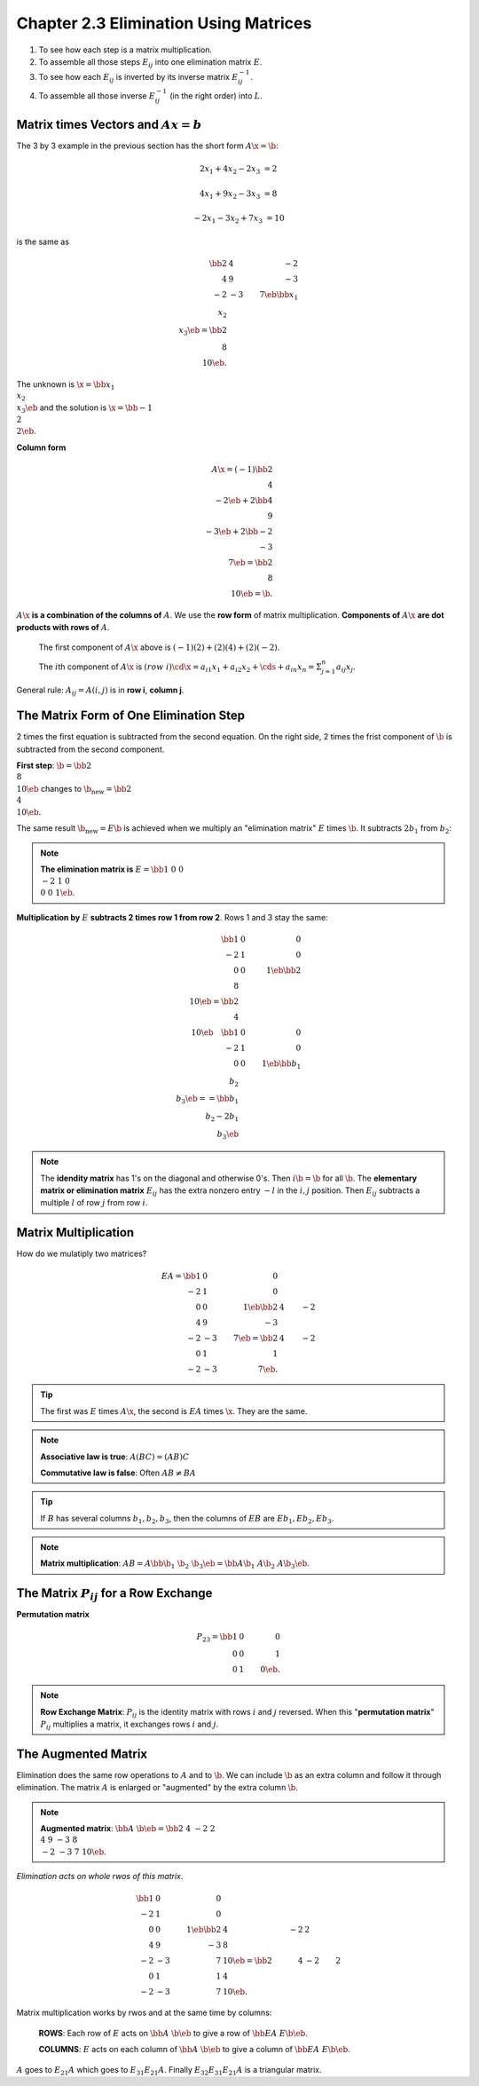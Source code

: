 Chapter 2.3 Elimination Using Matrices
======================================

#. To see how each step is a matrix multiplication.
#. To assemble all those steps :math:`E_{ij}` into one elimination matrix :math:`E`.
#. To see how each :math:`E_{ij}` is inverted by its inverse matrix :math:`E_{ij}^{-1}`.
#. To assemble all those inverse :math:`E_{ij}^{-1}` (in the right order) into :math:`L`.

Matrix times Vectors and :math:`Ax = b`
---------------------------------------

The 3 by 3 example in the previous section has the short form :math:`A\x=\b`:

.. math::

    2x_1+4x_2-2x_3 &= 2
    
    4x_1+9x_2-3x_3 &= 8

    -2x_1-3x_2+7x_3 &= 10

is the same as

.. math::

    \bb 2&4&-2 \\ 4&9&-3 \\-2&-3&7 \eb \bb x_1\\x_2\\x_3 \eb = \bb 2\\8\\10 \eb.

The unknown is :math:`\x = \bb x_1\\x_2\\x_3 \eb` and the solution is :math:`\x = \bb -1\\2\\2 \eb`.

**Column form**

.. math::

    A\x = (-1) \bb 2\\4\\-2 \eb + 2 \bb 4\\9\\-3 \eb + 2 \bb -2\\-3\\7 \eb = \bb 2\\8\\10 \eb = \b.

:math:`A\x` **is a combination of the columns of** :math:`A`.
We use the **row form** of matrix multiplication.
**Components of** :math:`A\x` **are dot products with rows of** :math:`A`.

    The first component of :math:`A\x` above is :math:`(-1)(2) + (2)(4) + (2)(-2)`.

    The :math:`i`\ th component of :math:`A\x` is 
    :math:`(row\ i) \cd \x = a_{i1}x_1 + a_{i2}x_2 + \cds + a_{in}x_n = \Sigma_{j=1}^n a_{ij}x_j`.

General rule: :math:`A_{ij} = A(i,j)` is in **row i**, **column j**.

The Matrix Form of One Elimination Step
---------------------------------------

2 times the first equation is subtracted from the second equation.
On the right side, 2 times the frist component of :math:`\b` is subtracted from the second component.

**First step**: :math:`\b = \bb 2\\8\\10 \eb` changes to :math:`\b_{\mathrm{new}} = \bb 2\\4\\10 \eb`.

The same result :math:`\b_{\mathrm{new}} = E\b` is achieved when we multiply an 
"elimination matrix" :math:`E` times :math:`\b`.
It subtracts :math:`2b_1` from :math:`b_2`:

.. note::

    **The elimination matrix is** :math:`E = \bb 1&0&0 \\ -2&1&0 \\ 0&0&1 \eb`.

**Multiplication by** :math:`E` **subtracts 2 times row 1 from row 2**.
Rows 1 and 3 stay the same:

.. math::

    \bb 1&0&0 \\ -2&1&0 \\ 0&0&1 \eb \bb 2\\8\\10 \eb = \bb 2\\4\\10 \eb \quad
    \bb 1&0&0 \\ -2&1&0 \\ 0&0&1 \eb \bb b_1\\b_2\\b_3 \eb == \bb b_1 \\b_2-2b_1\\b_3 \eb

.. note::

    The **idendity matrix** has 1's on the diagonal and otherwise 0's.
    Then :math:`i\b = \b` for all :math:`\b`.
    The **elementary matrix or elimination matrix** :math:`E_{ij}` has the extra
    nonzero entry :math:`-l` in the :math:`i,j` position.
    Then :math:`E_{ij}` subtracts a multiple :math:`l` of row :math:`j` from row :math:`i`.

Matrix Multiplication
---------------------

How do we mulatiply two matrices?

.. math::

    EA = \bb 1&0&0 \\ -2&1&0 \\ 0&0&1 \eb \bb 2&4&-2 \\ 4&9&-3 \\ -2&-3&7 \eb = \bb 2&4&-2 \\ 0&1&1 \\ -2&-3&7 \eb.

.. tip::
    
    The first was :math:`E` times :math:`A\x`, the second is :math:`EA` times :math:`\x`.
    They are the same.

.. note::

    **Associative law is true**: :math:`A(BC) = (AB)C`

    **Commutative law is false**: Often :math:`AB \neq BA`

.. tip::

    If :math:`B` has several columns :math:`b_1, b_2, b_3`, then the columns of :math:`EB` are :math:`Eb_1, Eb_2, Eb_3`.

.. note::

    **Matrix multiplication**: :math:`AB = A\bb \b_1&\b_2&\b_3 \eb = \bb A\b_1&A\b_2&A\b_3 \eb`.

The Matrix :math:`P_{ij}` for a Row Exchange
--------------------------------------------

**Permutation matrix**

.. math::

    P_{23} = \bb 1&0&0 \\ 0&0&1 \\ 0&1&0 \eb.

.. note::

    **Row Exchange Matrix**: :math:`P_{ij}` is the identity matrix with rows :math:`i` and :math:`j` reversed.
    When this "**permutation matrix**" :math:`P_{ij}` multiplies a matrix, it exchanges rows :math:`i` and :math:`j`.

The Augmented Matrix
--------------------

Elimination does the same row operations to :math:`A` and to :math:`\b`.
We can include :math:`\b` as an extra column and follow it through elimination.
The matrix :math:`A` is enlarged or "augmented" by the extra column :math:`\b`.

.. note::

    **Augmented matrix**: :math:`\bb A&\b \eb = \bb 2&4&-2&2 \\ 4&9&-3&8 \\-2&-3&7&10 \eb`.

*Elimination acts on whole rwos of this matrix*.

.. math::

    \bb 1&0&0 \\ -2&1&0 \\ 0&0&1 \eb \bb 2&4&-2&2 \\ 4&9&-3&8 \\-2&-3&7&10 \eb
    = \bb 2&4&-2&2 \\ 0&1&1&4 \\-2&-3&7&10 \eb.

Matrix multiplication works by rwos and at the same time by columns:

    **ROWS**: Each row of :math:`E` acts on :math:`\bb A&\b \eb` to give a row of :math:`\bb EA&E\b \eb`.

    **COLUMNS**: :math:`E` acts on each column of :math:`\bb A&\b \eb` to give a column of :math:`\bb EA&E\b \eb`.

:math:`A` goes to :math:`E_{21}A` which goes to :math:`E_{31}E_{21}A`.
Finally :math:`E_{32}E_{31}E_{21}A` is a triangular matrix.